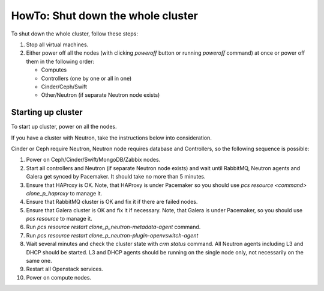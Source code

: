 .. _how-to-shutdown-cluster-ops:

HowTo: Shut down the whole cluster
==================================

To shut down the whole cluster, follow these steps:

#. Stop all virtual machines.

#. Either power off all the nodes (with clicking *poweroff* button or running
   `poweroff` command) at once or power off them in the following order:

   * Computes

   * Controllers (one by one or all in one)

   * Cinder/Ceph/Swift

   * Other/Neutron (if separate Neutron node exists)

Starting up cluster
-------------------

To start up cluster, power on all the nodes.

If you have a cluster with Neutron, take the instructions below
into consideration.

Cinder or Ceph require Neutron, Neutron node requires database and Controllers,
so the following sequence is possible:

#. Power on Ceph/Cinder/Swift/MongoDB/Zabbix nodes.

#. Start all controllers and Neutron (if separate Neutron node exists) and
   wait until RabbitMQ, Neutron
   agents and Galera get synced by Pacemaker.
   It should take no more than 5 minutes.

#. Ensure that HAProxy is OK. Note, that HAProxy is under Pacemaker so you
   should use *pcs resource <command> clone_p_haproxy* to manage it.

#. Ensure that RabbitMQ cluster is OK and fix it if there are failed nodes.

#. Ensure that Galera cluster is OK and fix it if necessary.
   Note, that Galera is under Pacemaker, so you should use *pcs resource* to manage it.

#. Run *pcs resource restart clone_p_neutron-metadata-agent* command.

#. Run *pcs resource restart clone_p_neutron-plugin-openvswitch-agent*

#. Wait several minutes and check the cluster state with *crm status* command.
   All Neutron agents including L3 and DHCP should be started.
   L3 and DHCP agents should be running on the single node only,
   not necessarily on the same one.

#. Restart all Openstack services.

#. Power on compute nodes.